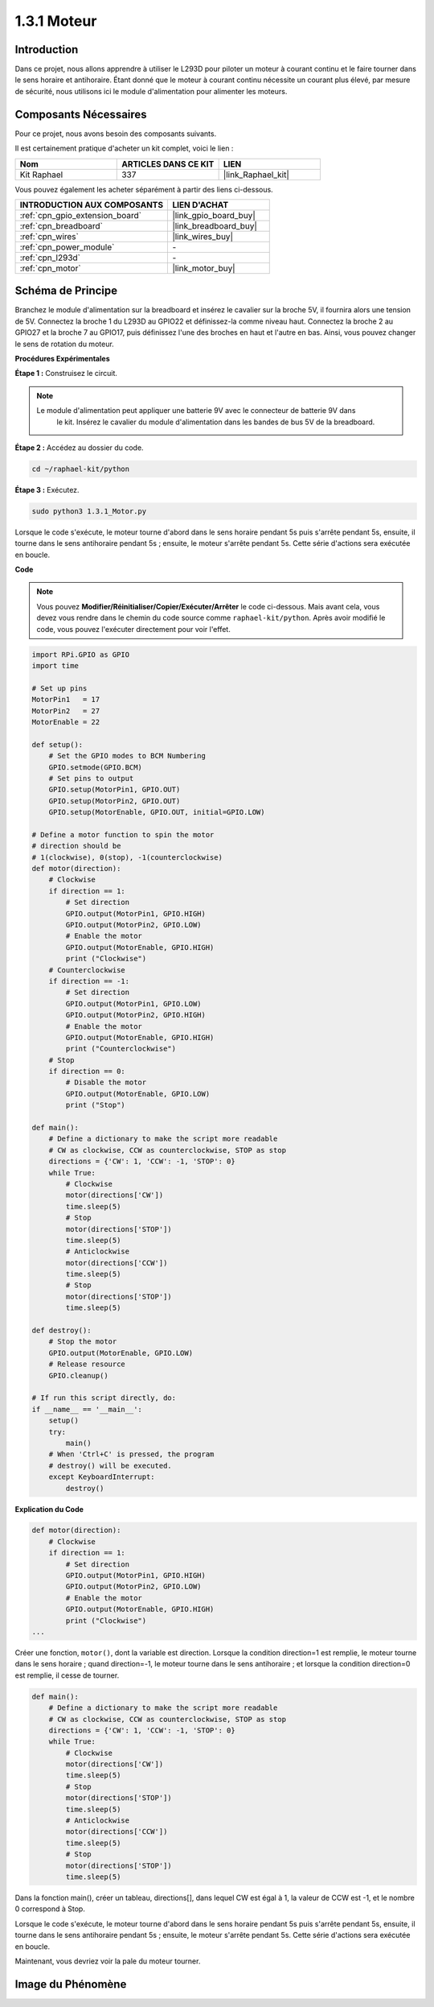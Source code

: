  
.. _1.3.1_py:

1.3.1 Moteur
================

Introduction
-------------------

Dans ce projet, nous allons apprendre à utiliser le L293D pour piloter un moteur à courant continu
et le faire tourner dans le sens horaire et antihoraire. Étant donné que le moteur à courant continu
nécessite un courant plus élevé, par mesure de sécurité, nous utilisons ici le module d'alimentation
pour alimenter les moteurs.

Composants Nécessaires
--------------------------------

Pour ce projet, nous avons besoin des composants suivants.

.. image:: ../img/list_1.3.1.png

Il est certainement pratique d'acheter un kit complet, voici le lien :

.. list-table::
    :widths: 20 20 20
    :header-rows: 1

    *   - Nom	
        - ARTICLES DANS CE KIT
        - LIEN
    *   - Kit Raphael
        - 337
        - |link_Raphael_kit|

Vous pouvez également les acheter séparément à partir des liens ci-dessous.

.. list-table::
    :widths: 30 20
    :header-rows: 1

    *   - INTRODUCTION AUX COMPOSANTS
        - LIEN D'ACHAT

    *   - :ref:`cpn_gpio_extension_board`
        - |link_gpio_board_buy|
    *   - :ref:`cpn_breadboard`
        - |link_breadboard_buy|
    *   - :ref:`cpn_wires`
        - |link_wires_buy|
    *   - :ref:`cpn_power_module`
        - \-
    *   - :ref:`cpn_l293d`
        - \-
    *   - :ref:`cpn_motor`
        - |link_motor_buy|

Schéma de Principe
----------------------

Branchez le module d'alimentation sur la breadboard et insérez le cavalier sur la broche 5V, 
il fournira alors une tension de 5V. Connectez la broche 1 du L293D au GPIO22 et définissez-la 
comme niveau haut. Connectez la broche 2 au GPIO27 et la broche 7 au GPIO17, puis définissez 
l'une des broches en haut et l'autre en bas. Ainsi, vous pouvez changer le sens de rotation du moteur.

.. image:: ../img/image336.png


**Procédures Expérimentales**

**Étape 1 :** Construisez le circuit.

.. image:: ../img/image117.png

.. note::
    Le module d'alimentation peut appliquer une batterie 9V avec le connecteur de batterie 9V dans
     le kit. Insérez le cavalier du module d'alimentation dans les bandes de bus 5V de la breadboard.

.. image:: ../img/image118.jpeg

**Étape 2 :** Accédez au dossier du code.

.. raw:: html

   <run></run>

.. code-block::

    cd ~/raphael-kit/python

**Étape 3 :** Exécutez.

.. raw:: html

   <run></run>

.. code-block::

    sudo python3 1.3.1_Motor.py

Lorsque le code s'exécute, le moteur tourne d'abord dans le sens horaire pendant 5s puis s'arrête 
pendant 5s, ensuite, il tourne dans le sens antihoraire pendant 5s ; ensuite, le moteur s'arrête 
pendant 5s. Cette série d'actions sera exécutée en boucle.

**Code**

.. note::

    Vous pouvez **Modifier/Réinitialiser/Copier/Exécuter/Arrêter** le code ci-dessous. Mais avant cela, vous devez vous rendre dans le chemin du code source comme ``raphael-kit/python``. Après avoir modifié le code, vous pouvez l'exécuter directement pour voir l'effet.


.. raw:: html

    <run></run>

.. code-block:: python

    import RPi.GPIO as GPIO
    import time

    # Set up pins
    MotorPin1   = 17
    MotorPin2   = 27
    MotorEnable = 22

    def setup():
        # Set the GPIO modes to BCM Numbering
        GPIO.setmode(GPIO.BCM)
        # Set pins to output
        GPIO.setup(MotorPin1, GPIO.OUT)
        GPIO.setup(MotorPin2, GPIO.OUT)
        GPIO.setup(MotorEnable, GPIO.OUT, initial=GPIO.LOW)

    # Define a motor function to spin the motor
    # direction should be
    # 1(clockwise), 0(stop), -1(counterclockwise)
    def motor(direction):
        # Clockwise
        if direction == 1:
            # Set direction
            GPIO.output(MotorPin1, GPIO.HIGH)
            GPIO.output(MotorPin2, GPIO.LOW)
            # Enable the motor
            GPIO.output(MotorEnable, GPIO.HIGH)
            print ("Clockwise")
        # Counterclockwise
        if direction == -1:
            # Set direction
            GPIO.output(MotorPin1, GPIO.LOW)
            GPIO.output(MotorPin2, GPIO.HIGH)
            # Enable the motor
            GPIO.output(MotorEnable, GPIO.HIGH)
            print ("Counterclockwise")
        # Stop
        if direction == 0:
            # Disable the motor
            GPIO.output(MotorEnable, GPIO.LOW)
            print ("Stop")

    def main():
        # Define a dictionary to make the script more readable
        # CW as clockwise, CCW as counterclockwise, STOP as stop
        directions = {'CW': 1, 'CCW': -1, 'STOP': 0}
        while True:
            # Clockwise
            motor(directions['CW'])
            time.sleep(5)
            # Stop
            motor(directions['STOP'])
            time.sleep(5)
            # Anticlockwise
            motor(directions['CCW'])
            time.sleep(5)
            # Stop
            motor(directions['STOP'])
            time.sleep(5)

    def destroy():
        # Stop the motor
        GPIO.output(MotorEnable, GPIO.LOW)
        # Release resource
        GPIO.cleanup()   

    # If run this script directly, do:
    if __name__ == '__main__':
        setup()
        try:
            main()
        # When 'Ctrl+C' is pressed, the program
        # destroy() will be executed.
        except KeyboardInterrupt:
            destroy()

**Explication du Code**

.. code-block:: python

    def motor(direction):
        # Clockwise
        if direction == 1:
            # Set direction
            GPIO.output(MotorPin1, GPIO.HIGH)
            GPIO.output(MotorPin2, GPIO.LOW)
            # Enable the motor
            GPIO.output(MotorEnable, GPIO.HIGH)
            print ("Clockwise")
    ...

Créer une fonction, ``motor()``, dont la variable est direction. Lorsque
la condition direction=1 est remplie, le moteur tourne dans le sens horaire ; quand
direction=-1, le moteur tourne dans le sens antihoraire ; et lorsque
la condition direction=0 est remplie, il cesse de tourner.

.. code-block:: python

    def main():
        # Define a dictionary to make the script more readable
        # CW as clockwise, CCW as counterclockwise, STOP as stop
        directions = {'CW': 1, 'CCW': -1, 'STOP': 0}
        while True:
            # Clockwise
            motor(directions['CW'])
            time.sleep(5)
            # Stop
            motor(directions['STOP'])
            time.sleep(5)
            # Anticlockwise
            motor(directions['CCW'])
            time.sleep(5)
            # Stop
            motor(directions['STOP'])
            time.sleep(5)
        
Dans la fonction main(), créer un tableau, directions[], dans lequel CW est
égal à 1, la valeur de CCW est -1, et le nombre 0 correspond à Stop.

Lorsque le code s'exécute, le moteur tourne d'abord dans le sens horaire pendant 5s puis s'arrête pendant
5s, ensuite, il tourne dans le sens antihoraire pendant 5s ; ensuite, le moteur
s'arrête pendant 5s. Cette série d'actions sera exécutée en boucle.

Maintenant, vous devriez voir la pale du moteur tourner.

Image du Phénomène
------------------

.. image:: ../img/image119.jpeg